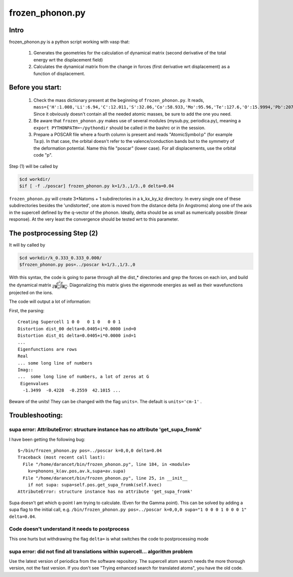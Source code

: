 frozen_phonon.py
==============


Intro
^^^^


frozen_phonon.py is a python script working with vasp that:

	(1) Generates the geometries for the calculation of dynamical matrix (second derivative of the total energy wrt the displacement field)
	(2) Calculates the dynamical matrix from the change in forces (first derivative wrt displacement) as a function of displacement. 


Before you start:
^^^^^^^^^^^^^^

	(1) Check the mass dictionary present at the beginning of ``frozen_phonon.py``. It reads, ``mass={'H':1.008,'Li':6.94,'C':12.011,'S':32.06,'Co':58.933,'Mo':95.96,'Te':127.6,'O':15.9994,'Pb':207.2,'Pu':244.,'Ta':180.9479}``. Since it obviously doesn't contain all the needed atomic masses, be sure to add the one you need. 
	(2) Be aware that ``frozen_phonon.py`` makes use of several modules (mysub.py, periodica.py), meaning a ``export PYTHONPATH=~/pythondir`` should be called in the bashrc or in the session. 
	(3) Prepare a POSCAR file where a fourth column is present and reads "AtomicSymbol:p" (for example Ta:p). In that case, the orbital doesn't refer to the valence/conduction bands but to the symmetry of the deformation potential. Name this file "poscar" (lower case). For all displacements, use the orbital code "p".  

Step (1) will be called by 

.. code-block:: bash 

	$cd workdir/
	$if [ -f ./poscar] frozen_phonon.py k=1/3.,1/3.,0 delta=0.04


``frozen_phonon.py`` will create 3*Natoms + 1 subdirectories in a k_kx_ky_kz directory. In every single one of these subdirectories besides the 'undistorted', one atom is moved from the distance delta (in Angstroms) along one of the axis in the supercell defined by the q-vector of the phonon. Ideally, delta should be as small as numerically possible (linear response). At the very least the convergence should be tested wrt to this parameter. 


The postprocessing Step (2)
^^^^^^^^^^^^^^^^^^^^^^^^^

It will by called by

.. code-block:: bash 

	$cd workdir/k_0.333_0.333_0.000/
	$frozen_phonon.py pos=../poscar k=1/3.,1/3.,0 

With this syntax, the code is going to parse through all the dist_* directories and grep the forces on each ion, and build the dynamical matrix :math:`\frac{d^2 E}{d\mathbf{R}_A d\mathbf{R}_B}`. Diagonalizing this matrix gives the eigenmode energies as well as their wavefunctions projected on the ions. 

The code will output a lot of information:

First, the parsing:: 


	Creating Supercell 1 0 0   0 1 0   0 0 1
	Distortion dist_00 delta=0.0405+i*0.0000 ind=0
	Distortion dist_01 delta=0.0405+i*0.0000 ind=1
	...
	Eigenfunctions are rows
	Real
	... some long line of numbers
	Imag::
	...  some long line of numbers, a lot of zeros at G
	 Eigenvalues
	  -1.3499  -0.4228  -0.2559  42.1015 ...

Beware of the units! They can be changed with the flag ``units=``. The default is ``units='cm-1'`` . 


Troubleshooting:
^^^^^^^^^^^^^^^


supa error: AttributeError: structure instance has no attribute 'get_supa_fromk'
"""""""""""""""""""""""""""""""""""""""""""""""""""""""""""""""""""""""""""""""""""""""""""

I have been getting the following bug::

	$~/bin/frozen_phonon.py pos=../poscar k=0,0,0 delta=0.04
	Traceback (most recent call last):
	  File "/home/darancet/bin/frozen_phonon.py", line 184, in <module>
	    kv=phonons_k(av.pos,av.k,supa=av.supa)
	  File "/home/darancet/bin/frozen_phonon.py", line 25, in __init__
	    if not supa: supa=self.pos.get_supa_fromk(self.kvec)
	AttributeError: structure instance has no attribute 'get_supa_fromk'

Supa doesn't get which q-point I am trying to calculate. (Even for the Gamma point). This can be solved by adding a supa flag to the initial call, e.g. ``/bin/frozen_phonon.py pos=../poscar k=0,0,0 supa="1 0 0 0 1 0 0 0 1" delta=0.04``.

Code doesn't understand it needs to postprocess
"""""""""""""""""""""""""""""""""""""""""""""""""""""""""
This one hurts but withdrawing the flag ``delta=``  is what switches the code to postprocessing mode 

supa error: did not find all translations within supercell... algorithm problem
"""""""""""""""""""""""""""""""""""""""""""""""""""""""""""""""""""""""""""""""""""""""""""

Use the latest version of periodica from the software repository. The supercell atom search needs the more thorough version, not the fast version. If you don't see "Trying enhanced search for translated atoms", you have the old code. 


